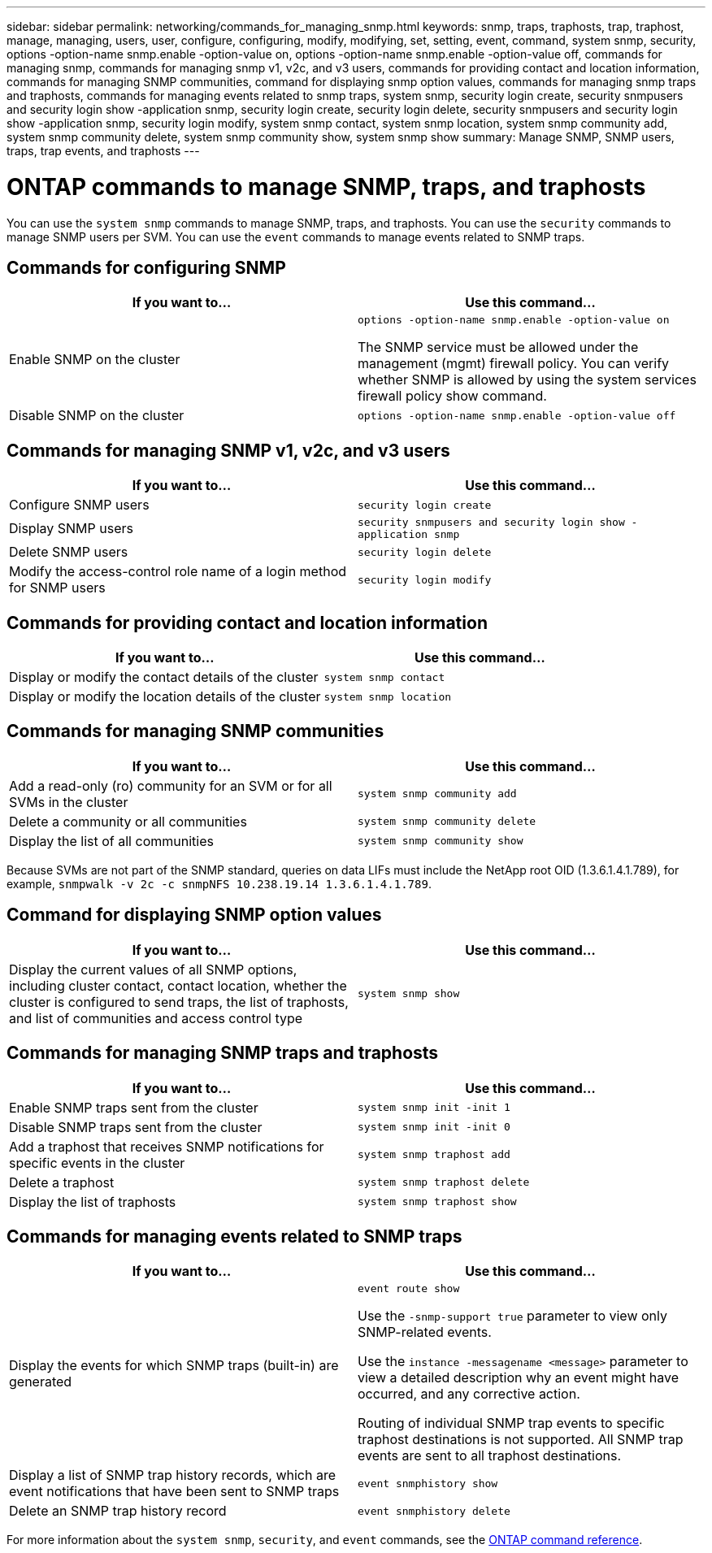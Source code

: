 ---
sidebar: sidebar
permalink: networking/commands_for_managing_snmp.html
keywords: snmp, traps, traphosts, trap, traphost, manage, managing, users, user, configure, configuring, modify, modifying, set, setting, event, command, system snmp, security, options -option-name snmp.enable -option-value on, options -option-name snmp.enable -option-value off, commands for managing snmp, commands for managing snmp v1, v2c, and v3 users, commands for providing contact and location information, commands for managing SNMP communities, command for displaying snmp option values, commands for managing snmp traps and traphosts, commands for managing events related to snmp traps, system snmp, security login create, security snmpusers and security login show -application snmp, security login create, security login delete, security snmpusers and security login show -application snmp, security login modify, system snmp contact, system snmp location, system snmp community add, system snmp community delete, system snmp community show, system snmp show
summary: Manage SNMP, SNMP users, traps, trap events, and traphosts
---

= ONTAP commands to manage SNMP, traps, and traphosts
:hardbreaks:
:nofooter:
:icons: font
:linkattrs:
:imagesdir: ../media/


[.lead]
You can use the `system snmp` commands to manage SNMP, traps, and traphosts. You can use the `security` commands to manage SNMP users per SVM. You can use the `event` commands to manage events related to SNMP traps.

== Commands for configuring SNMP

|===

h|If you want to... h|Use this command...

a|Enable SNMP on the cluster
a|`options -option-name snmp.enable -option-value on`

The SNMP service must be allowed under the management (mgmt) firewall policy. You can verify whether SNMP is allowed by using the system services firewall policy show command.
a|Disable SNMP on the cluster
a|`options -option-name snmp.enable -option-value off`
|===

== Commands for managing SNMP v1, v2c, and v3 users

|===

h|If you want to... h|Use this command...

a|Configure SNMP users
a|`security login create`
a|Display SNMP users
a|`security snmpusers and security login show -application snmp`
a|Delete SNMP users
a|`security login delete`
a|Modify the access-control role name of a login method for SNMP users
a|`security login modify`
|===

== Commands for providing contact and location information


|===

h|If you want to... h|Use this command...

a|Display or modify the contact details of the cluster
a|`system snmp contact`
a|Display or modify the location details of the cluster
a|`system snmp location`
|===

== Commands for managing SNMP communities

|===

h|If you want to... h|Use this command...

a|Add a read-only (ro) community for an SVM or for all SVMs in the cluster
a|`system snmp community add`
a|Delete a community or all communities
a|`system snmp community delete`
a|Display the list of all communities
a|`system snmp community show`
|===

Because SVMs are not part of the SNMP standard, queries on data LIFs must include the NetApp root OID (1.3.6.1.4.1.789), for example, `snmpwalk -v 2c -c snmpNFS 10.238.19.14 1.3.6.1.4.1.789`.

== Command for displaying SNMP option values

|===

h|If you want to... h|Use this command...

a|Display the current values of all SNMP options, including cluster contact, contact location, whether the cluster is configured to send traps, the list of traphosts, and list of communities and access control type
a|`system snmp show`
|===

== Commands for managing SNMP traps and traphosts

|===

h|If you want to... h|Use this command...

a|Enable SNMP traps sent from the cluster
a|`system snmp init -init 1`
a|Disable SNMP traps sent from the cluster
a|`system snmp init -init 0`
a|Add a traphost that receives SNMP notifications for specific events in the cluster
a|`system snmp traphost add`
a|Delete a traphost
a|`system snmp traphost delete`
a|Display the list of traphosts
a|`system snmp traphost show`
|===

== Commands for managing events related to SNMP traps

|===

h|If you want to... h|Use this command...

a|Display the events for which SNMP traps (built-in) are generated
a|`event route show`

Use the `-snmp-support true` parameter to view only SNMP-related events.

Use the `instance -messagename <message>` parameter to view a detailed description why an event might have occurred, and any corrective action.

Routing of individual SNMP trap events to specific traphost destinations is not supported. All SNMP trap events are sent to all traphost destinations.
a|Display a list of SNMP trap history records, which are event notifications that have been sent to SNMP traps
a|`event snmphistory show`
a|Delete an SNMP trap history record
a|`event snmphistory delete`
|===

For more information about the `system snmp`, `security`, and `event` commands, see the https://docs.netapp.com/us-en/ontap-cli[ONTAP command reference^].

// 27-MAR-2025 ONTAPDOC-2909
// 16 may 2024, ontapdoc-1986
// Created with NDAC Version 2.0 (August 17, 2020)
// restructured: March 2021
// enhanced keywords May 2021